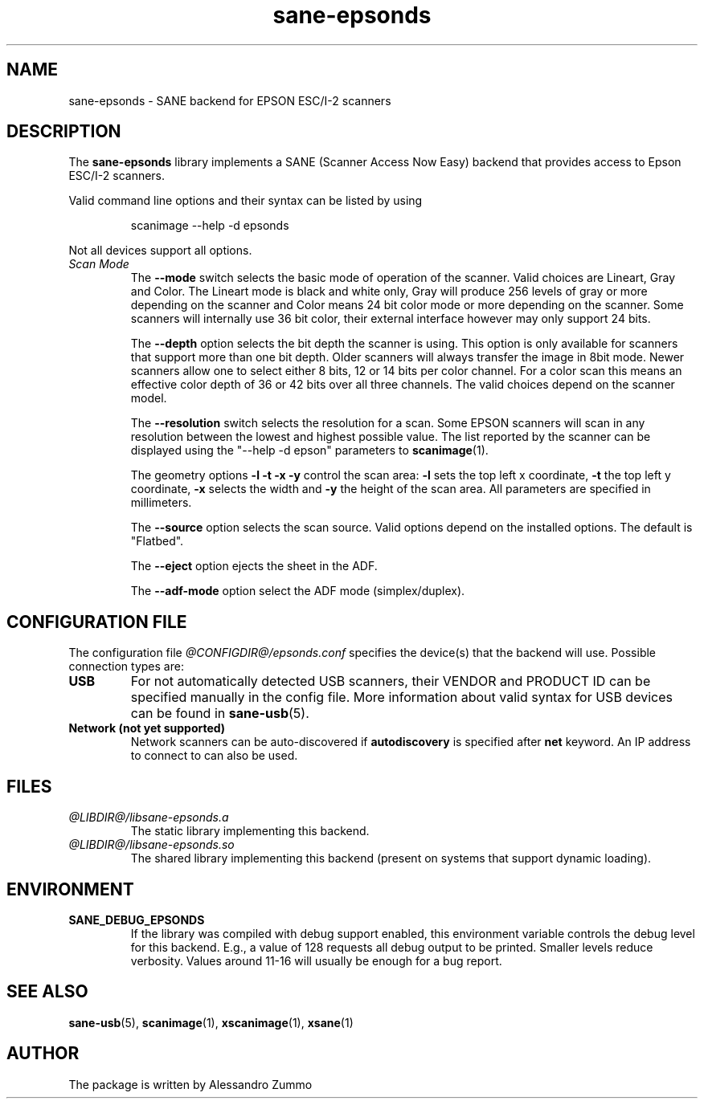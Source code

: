 .TH sane\-epsonds 5 "29 Mar 2015" "@PACKAGEVERSION@" "SANE Scanner Access Now Easy"
.IX sane\-epsonds
.SH NAME
sane\-epsonds \- SANE backend for EPSON ESC/I-2 scanners
.SH DESCRIPTION
The
.B sane\-epsonds
library implements a SANE (Scanner Access Now Easy) backend that provides access
to Epson ESC/I-2 scanners.
.PP
Valid command line options and their syntax can be listed by using
.PP
.RS
scanimage \-\-help \-d epsonds
.RE
.PP
Not all devices support all options.
.TP
.I Scan Mode
The
.B \-\-mode
switch selects the basic mode of operation of the scanner. Valid choices
are Lineart, Gray and Color. The Lineart mode is black and white only,
Gray will produce 256 levels of gray or more depending on the scanner
and Color means 24 bit color mode or more depending on the scanner.
Some scanners will internally use 36 bit color, their external interface
however may only support 24 bits.

The
.B \-\-depth
option selects the bit depth the scanner is using. This option is only
available for scanners that support more than one bit depth. Older
scanners will always transfer the image in 8bit mode. Newer scanners
allow one to select either 8 bits, 12 or 14 bits per color channel. For a
color scan this means an effective color depth of 36 or 42 bits over
all three channels. The valid choices depend on the scanner model.

The
.B \-\-resolution
switch selects the resolution for a scan. Some EPSON scanners will scan in
any resolution between the lowest and highest possible value. The list
reported by the scanner can be displayed using the "\-\-help \-d epson"
parameters to
.BR scanimage (1).

The geometry options
.B \-l \-t \-x \-y
control the scan area:
.B \-l
sets the top left x coordinate,
.B \-t
the top left y coordinate,
.B \-x
selects the width and
.B \-y
the height of the scan area. All parameters are specified in millimeters.

The
.B \-\-source
option selects the scan source. Valid options depend on the installed
options. The default is "Flatbed".

The
.B \-\-eject
option ejects the sheet in the ADF.

The
.B \-\-adf-mode
option select the ADF mode (simplex/duplex).

.SH CONFIGURATION FILE
The configuration file
.I @CONFIGDIR@/epsonds.conf
specifies the device(s) that the backend will use. Possible connection types are:
.TP
.B USB
For not automatically detected USB scanners, their VENDOR and PRODUCT ID can
be specified manually in the config file.
More information about valid syntax for USB devices can be found in
.BR sane\-usb (5).
.TP
.B Network (not yet supported)
Network scanners can be auto-discovered if
.B autodiscovery
is specified after
.B net
keyword.  An IP address to connect to can also be used.
.SH FILES
.TP
.I @LIBDIR@/libsane\-epsonds.a
The static library implementing this backend.
.TP
.I @LIBDIR@/libsane\-epsonds.so
The shared library implementing this backend (present on systems that
support dynamic loading).
.SH ENVIRONMENT
.TP
.B SANE_DEBUG_EPSONDS
If the library was compiled with debug support enabled, this
environment variable controls the debug level for this backend.  E.g.,
a value of 128 requests all debug output to be printed.  Smaller
levels reduce verbosity. Values around 11-16 will usually be enough for
a bug report.

.SH "SEE ALSO"

.BR sane\-usb (5),
.BR scanimage (1),
.BR xscanimage (1),
.BR xsane (1)

.SH AUTHOR

The package is written by Alessandro Zummo
